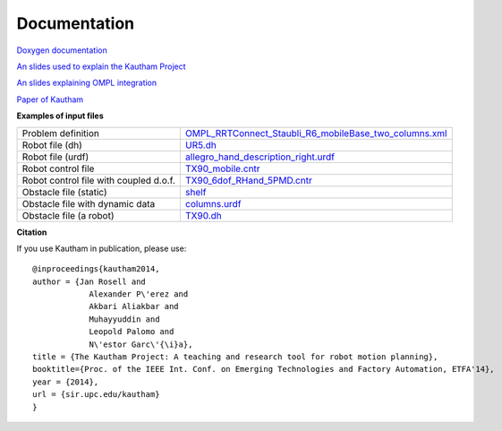 Documentation
=============

`Doxygen documentation <https://sir.upc.edu/projects/kautham/doxygen_documentation/html/index.html>`_

`An slides used to explain the Kautham Project <files/slides THE KAUTHAM PROJECT.pdf>`_

`An slides explaining OMPL integration <files/slides OMPL-KAUTHAM integration.pdf>`_

`Paper of Kautham <https://ioc.upc.edu/ca/personal/jan.rosell/publications/papers/the-kautham-project-a-teaching-and-research-tool-for-robot-motion-planning/@@download/file/PID3287499.pdf>`_

**Examples of input files**

+----------------------------------------+-------------------------------------------------------------------------------------------------------------------------+
| Problem definition                     |  `OMPL_RRTConnect_Staubli_R6_mobileBase_two_columns.xml <files/OMPL_RRTConnect_Staubli_R6_mobileBase_two_columns.xml>`_ |
+----------------------------------------+-------------------------------------------------------------------------------------------------------------------------+
| Robot file (dh)                        |  `UR5.dh <files/UR5.dh>`_                                                                                               |
+----------------------------------------+-------------------------------------------------------------------------------------------------------------------------+
| Robot file (urdf)                      |  `allegro_hand_description_right.urdf <files/allegro_hand_description_right.urdf>`_                                     |
+----------------------------------------+-------------------------------------------------------------------------------------------------------------------------+
| Robot control file                     |  `TX90_mobile.cntr <files/TX90_mobile.cntr>`_                                                                           |
+----------------------------------------+-------------------------------------------------------------------------------------------------------------------------+
| Robot control file with coupled d.o.f. |  `TX90_6dof_RHand_5PMD.cntr <files/TX90_6dof_RHand_5PMD.cntr>`_                                                         |
+----------------------------------------+-------------------------------------------------------------------------------------------------------------------------+
| Obstacle file (static)                 |  `shelf <files/shelf>`_                                                                                                 |
+----------------------------------------+-------------------------------------------------------------------------------------------------------------------------+
| Obstacle file with dynamic data        |  `columns.urdf <files/columns.urdf>`_                                                                                   |
+----------------------------------------+-------------------------------------------------------------------------------------------------------------------------+
| Obstacle file (a robot)                |  `TX90.dh <files/TX90.dh>`_                                                                                             |
+----------------------------------------+-------------------------------------------------------------------------------------------------------------------------+

**Citation** 

If you use Kautham in publication, please use: ::

    @inproceedings{kautham2014,
    author = {Jan Rosell and
                Alexander P\'erez and
                Akbari Aliakbar and
                Muhayyuddin and
                Leopold Palomo and 
                N\'estor Garc\'{\i}a},
    title = {The Kautham Project: A teaching and research tool for robot motion planning},
    booktitle={Proc. of the IEEE Int. Conf. on Emerging Technologies and Factory Automation, ETFA'14},
    year = {2014},
    url = {sir.upc.edu/kautham}
    }
